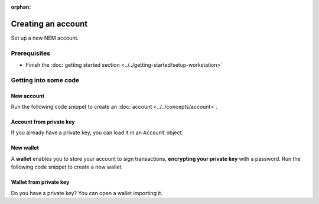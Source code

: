 :orphan:

.. post:: 18 Aug, 2018
    :category: Account
    :excerpt: 1
    :nocomments:

###################
Creating an account
###################

Set up a new NEM account.

*************
Prerequisites
*************

- Finish the :doc:`getting started section <../../getting-started/setup-workstation>`

**********************
Getting into some code
**********************

New account
===========

Run the following code snippet to create an :doc:`account <../../concepts/account>`.

.. example-code::

    .. viewsource:: ../../resources/examples/typescript/account/CreatingAnAccount.ts
        :language: typescript
        :start-after:  /* start block 01 */
        :end-before: /* end block 01 */

    .. viewsource:: ../../resources/examples/javascript/account/CreatingAnAccount.js
        :language: javascript
        :start-after:  /* start block 01 */
        :end-before: /* end block 01 */

    .. viewsource:: ../../resources/examples/java/src/test/java/nem2/guides/examples/account/CreatingAnAccount.java
        :language: java
        :start-after:  /* start block 01 */
        :end-before: /* end block 01 */

    .. viewsource:: ../../resources/examples/bash/account/CreatingAnAccount.sh
        :language: bash
        :start-after: #!/bin/sh

Account from private key
========================

If you already have a private key, you can load it in an ``Account`` object.

.. example-code::

    .. viewsource:: ../../resources/examples/typescript/account/OpeningAnAccount.ts
        :language: typescript
        :start-after:  /* start block 01 */
        :end-before: /* end block 01 */

    .. viewsource:: ../../resources/examples/javascript/account/OpeningAnAccount.js
        :language: javascript
        :start-after:  /* start block 01 */
        :end-before: /* end block 01 */

    .. viewsource:: ../../resources/examples/java/src/test/java/nem2/guides/examples/account/OpeningAnAccount.java
        :language: java
        :start-after:  /* start block 01 */
        :end-before: /* end block 01 */

New wallet
==========

A **wallet** enables you to store your account to sign transactions, **encrypting your private key** with a password. Run the following code snippet to create a new wallet.

.. example-code::

    .. viewsource:: ../../resources/examples/typescript/account/CreatingAnAccountWallet.ts
        :language: typescript
        :start-after:  /* start block 01 */
        :end-before: /* end block 01 */

    .. viewsource:: ../../resources/examples/javascript/account/CreatingAnAccountWallet.js
        :language: javascript
        :start-after:  /* start block 01 */
        :end-before: /* end block 01 */

    .. viewsource:: ../../resources/examples/bash/account/CreatingAnAccountWallet.sh
        :language: bash
        :start-after: #!/bin/sh

Wallet from private key
=======================

Do you have a private key? You can open a wallet importing it.

.. example-code::

    .. viewsource:: ../../resources/examples/typescript/account/OpeningAnAccountWallet.ts
        :language: typescript
        :start-after:  /* start block 01 */
        :end-before: /* end block 01 */

    .. viewsource:: ../../resources/examples/javascript/account/OpeningAnAccountWallet.js
        :language: javascript
        :start-after:  /* start block 01 */
        :end-before: /* end block 01 */

    .. viewsource:: ../../resources/examples/bash/account/OpeningAnAccountWallet.sh
        :language: bash
        :start-after: #!/bin/sh
